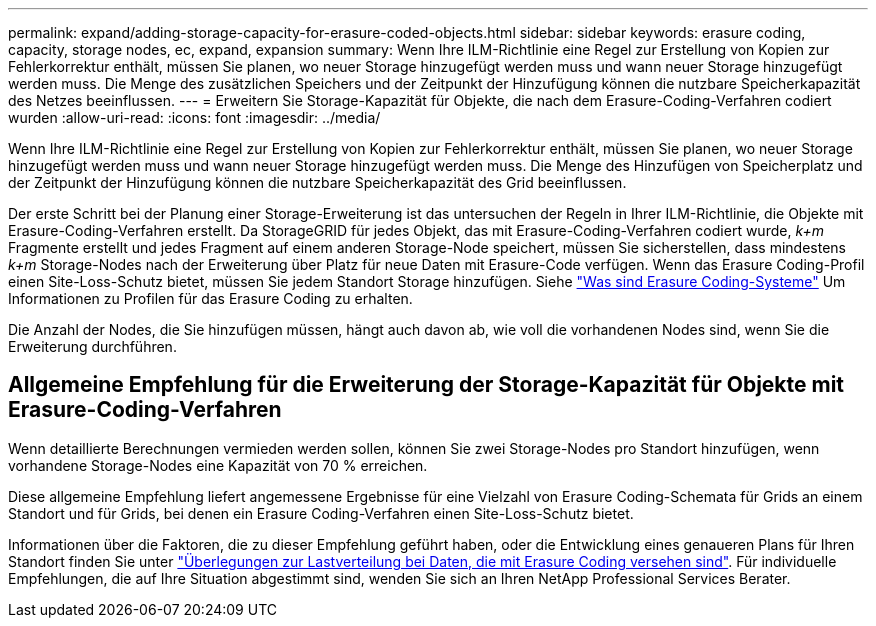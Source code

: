 ---
permalink: expand/adding-storage-capacity-for-erasure-coded-objects.html 
sidebar: sidebar 
keywords: erasure coding, capacity, storage nodes, ec, expand, expansion 
summary: Wenn Ihre ILM-Richtlinie eine Regel zur Erstellung von Kopien zur Fehlerkorrektur enthält, müssen Sie planen, wo neuer Storage hinzugefügt werden muss und wann neuer Storage hinzugefügt werden muss. Die Menge des zusätzlichen Speichers und der Zeitpunkt der Hinzufügung können die nutzbare Speicherkapazität des Netzes beeinflussen. 
---
= Erweitern Sie Storage-Kapazität für Objekte, die nach dem Erasure-Coding-Verfahren codiert wurden
:allow-uri-read: 
:icons: font
:imagesdir: ../media/


[role="lead"]
Wenn Ihre ILM-Richtlinie eine Regel zur Erstellung von Kopien zur Fehlerkorrektur enthält, müssen Sie planen, wo neuer Storage hinzugefügt werden muss und wann neuer Storage hinzugefügt werden muss. Die Menge des Hinzufügen von Speicherplatz und der Zeitpunkt der Hinzufügung können die nutzbare Speicherkapazität des Grid beeinflussen.

Der erste Schritt bei der Planung einer Storage-Erweiterung ist das untersuchen der Regeln in Ihrer ILM-Richtlinie, die Objekte mit Erasure-Coding-Verfahren erstellt. Da StorageGRID für jedes Objekt, das mit Erasure-Coding-Verfahren codiert wurde, _k+m_ Fragmente erstellt und jedes Fragment auf einem anderen Storage-Node speichert, müssen Sie sicherstellen, dass mindestens _k+m_ Storage-Nodes nach der Erweiterung über Platz für neue Daten mit Erasure-Code verfügen. Wenn das Erasure Coding-Profil einen Site-Loss-Schutz bietet, müssen Sie jedem Standort Storage hinzufügen. Siehe link:../ilm/what-erasure-coding-schemes-are.html["Was sind Erasure Coding-Systeme"] Um Informationen zu Profilen für das Erasure Coding zu erhalten.

Die Anzahl der Nodes, die Sie hinzufügen müssen, hängt auch davon ab, wie voll die vorhandenen Nodes sind, wenn Sie die Erweiterung durchführen.



== Allgemeine Empfehlung für die Erweiterung der Storage-Kapazität für Objekte mit Erasure-Coding-Verfahren

Wenn detaillierte Berechnungen vermieden werden sollen, können Sie zwei Storage-Nodes pro Standort hinzufügen, wenn vorhandene Storage-Nodes eine Kapazität von 70 % erreichen.

Diese allgemeine Empfehlung liefert angemessene Ergebnisse für eine Vielzahl von Erasure Coding-Schemata für Grids an einem Standort und für Grids, bei denen ein Erasure Coding-Verfahren einen Site-Loss-Schutz bietet.

Informationen über die Faktoren, die zu dieser Empfehlung geführt haben, oder die Entwicklung eines genaueren Plans für Ihren Standort finden Sie unter link:considerations-for-rebalancing-erasure-coded-data.html["Überlegungen zur Lastverteilung bei Daten, die mit Erasure Coding versehen sind"]. Für individuelle Empfehlungen, die auf Ihre Situation abgestimmt sind, wenden Sie sich an Ihren NetApp Professional Services Berater.
